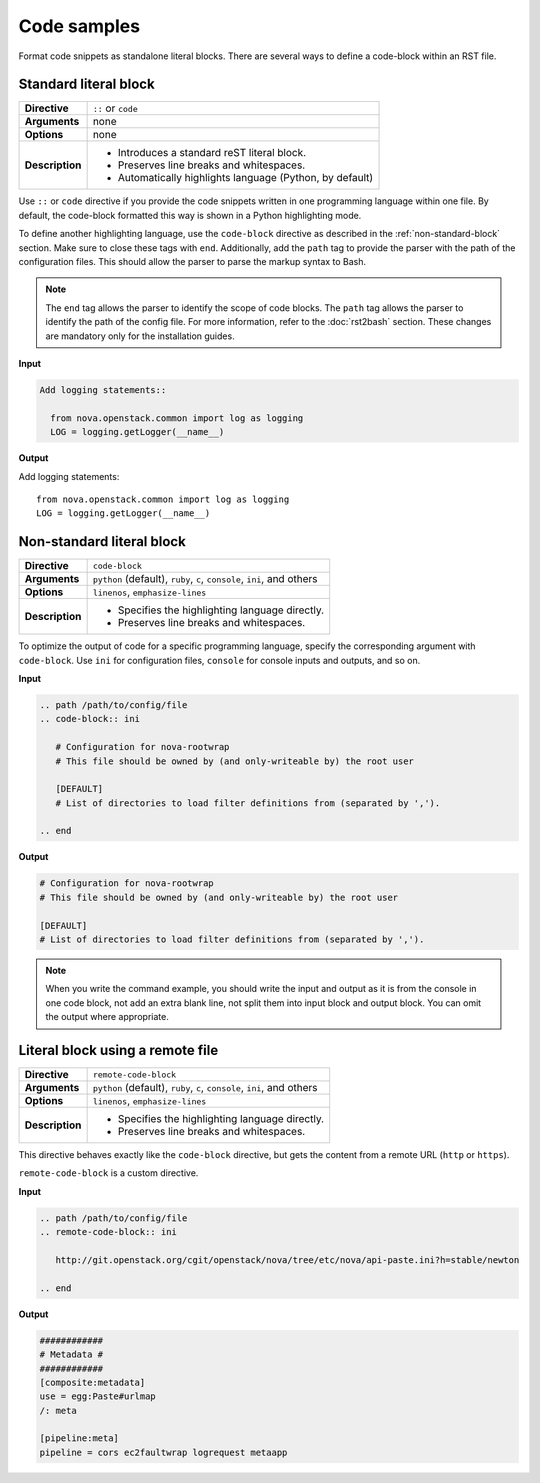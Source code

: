 .. _source-code:

============
Code samples
============

Format code snippets as standalone literal blocks. There are several ways
to define a code-block within an RST file.

Standard literal block
~~~~~~~~~~~~~~~~~~~~~~

+------------------+---------------------------------------------------------+
| **Directive**    | ``::`` or ``code``                                      |
+------------------+---------------------------------------------------------+
| **Arguments**    | none                                                    |
+------------------+---------------------------------------------------------+
| **Options**      | none                                                    |
+------------------+---------------------------------------------------------+
| **Description**  | * Introduces a standard reST literal block.             |
|                  | * Preserves line breaks and whitespaces.                |
|                  | * Automatically highlights language (Python, by         |
|                  |   default)                                              |
+------------------+---------------------------------------------------------+

Use ``::`` or ``code`` directive if you provide the code snippets written
in one programming language within one file. By default, the code-block
formatted this way is shown in a Python highlighting mode.

To define another highlighting language, use the ``code-block`` directive
as described in the :ref:`non-standard-block` section. Make sure to close these
tags with ``end``. Additionally, add the ``path`` tag to provide the parser
with the path of the configuration files. This should allow the parser to parse
the markup syntax to Bash.

.. note::

  The ``end`` tag allows the parser to identify the scope of code blocks.
  The ``path`` tag allows the parser to identify the path of the config
  file. For more information, refer to the :doc:`rst2bash` section.
  These changes are mandatory only for the installation guides.

**Input**

.. code-block:: none

   Add logging statements::

     from nova.openstack.common import log as logging
     LOG = logging.getLogger(__name__)

**Output**

Add logging statements::

  from nova.openstack.common import log as logging
  LOG = logging.getLogger(__name__)

.. _non-standard-block:

Non-standard literal block
~~~~~~~~~~~~~~~~~~~~~~~~~~

+------------------+---------------------------------------------------------+
| **Directive**    | ``code-block``                                          |
+------------------+---------------------------------------------------------+
| **Arguments**    | ``python`` (default), ``ruby``, ``c``, ``console``,     |
|                  | ``ini``, and others                                     |
+------------------+---------------------------------------------------------+
| **Options**      | ``linenos``, ``emphasize-lines``                        |
+------------------+---------------------------------------------------------+
| **Description**  | * Specifies the highlighting language directly.         |
|                  | * Preserves line breaks and whitespaces.                |
+------------------+---------------------------------------------------------+

To optimize the output of code for a specific programming language, specify
the corresponding argument with ``code-block``. Use ``ini`` for configuration
files, ``console`` for console inputs and outputs, and so on.

**Input**

.. code-block:: none

   .. path /path/to/config/file
   .. code-block:: ini

      # Configuration for nova-rootwrap
      # This file should be owned by (and only-writeable by) the root user

      [DEFAULT]
      # List of directories to load filter definitions from (separated by ',').

   .. end

**Output**

.. code-block:: ini

   # Configuration for nova-rootwrap
   # This file should be owned by (and only-writeable by) the root user

   [DEFAULT]
   # List of directories to load filter definitions from (separated by ',').

.. note::

   When you write the command example, you should write the input and output
   as it is from the console in one code block, not add an extra blank line,
   not split them into input block and output block.
   You can omit the output where appropriate.

.. _remote-block:

Literal block using a remote file
~~~~~~~~~~~~~~~~~~~~~~~~~~~~~~~~~

+-----------------+-----------------------------------------------------+
| **Directive**   | ``remote-code-block``                               |
+-----------------+-----------------------------------------------------+
| **Arguments**   | ``python`` (default), ``ruby``, ``c``, ``console``, |
|                 | ``ini``, and others                                 |
+-----------------+-----------------------------------------------------+
| **Options**     | ``linenos``, ``emphasize-lines``                    |
+-----------------+-----------------------------------------------------+
| **Description** | * Specifies the highlighting language directly.     |
|                 | * Preserves line breaks and whitespaces.            |
+-----------------+-----------------------------------------------------+

This directive behaves exactly like the ``code-block`` directive, but gets the
content from a remote URL (``http`` or ``https``).

``remote-code-block`` is a custom directive.

**Input**

.. code-block:: none

   .. path /path/to/config/file
   .. remote-code-block:: ini

      http://git.openstack.org/cgit/openstack/nova/tree/etc/nova/api-paste.ini?h=stable/newton

   .. end

**Output**

.. code-block:: yaml

   ############
   # Metadata #
   ############
   [composite:metadata]
   use = egg:Paste#urlmap
   /: meta

   [pipeline:meta]
   pipeline = cors ec2faultwrap logrequest metaapp

